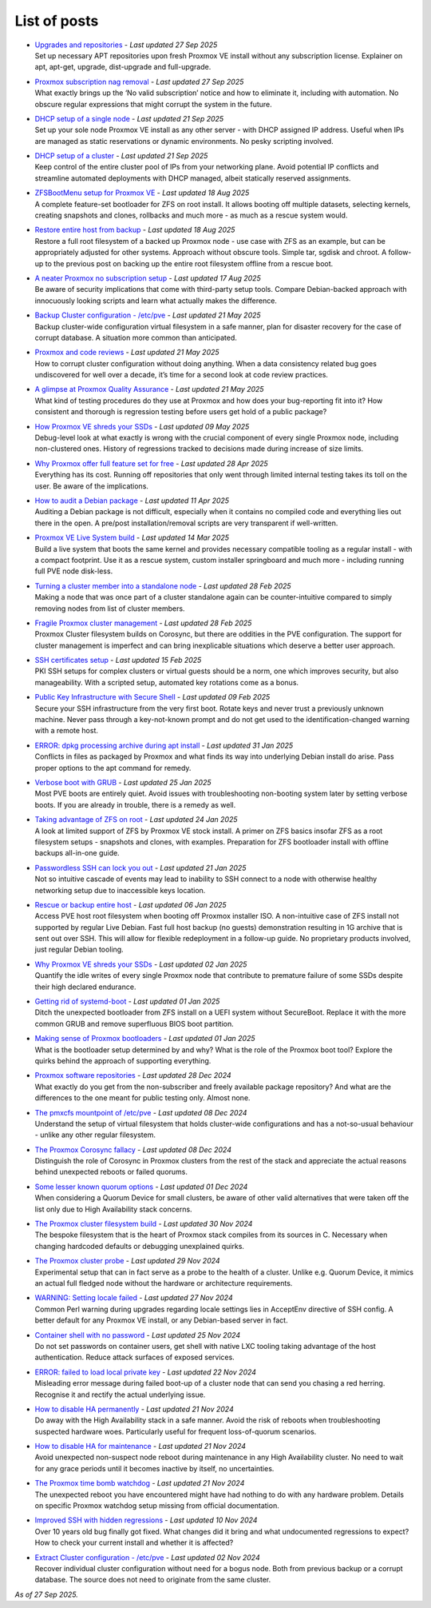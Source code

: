 List of posts
=============

-  | `Upgrades and repositories <https://free-pmx.org/guides/apt-update/>`__ - *Last updated 27 Sep 2025*
   | Set up necessary APT repositories upon fresh Proxmox VE install without any subscription license. Explainer on apt, apt-get, upgrade, dist-upgrade and full-upgrade.

-  | `Proxmox subscription nag removal <https://free-pmx.org/guides/proxmox-nag/>`__ - *Last updated 27 Sep 2025*
   | What exactly brings up the ‘No valid subscription’ notice and how to eliminate it, including with automation. No obscure regular expressions that might corrupt the system in the future.

-  | `DHCP setup of a single node <https://free-pmx.org/guides/dhcp-single/>`__ - *Last updated 21 Sep 2025*
   | Set up your sole node Proxmox VE install as any other server - with DHCP assigned IP address. Useful when IPs are managed as static reservations or dynamic environments. No pesky scripting involved.

-  | `DHCP setup of a cluster <https://free-pmx.org/guides/dhcp-cluster/>`__ - *Last updated 21 Sep 2025*
   | Keep control of the entire cluster pool of IPs from your networking plane. Avoid potential IP conflicts and streamline automated deployments with DHCP managed, albeit statically reserved assignments.

-  | `ZFSBootMenu setup for Proxmox VE <https://free-pmx.org/guides/zfs-boot/>`__ - *Last updated 18 Aug 2025*
   | A complete feature-set bootloader for ZFS on root install. It allows booting off multiple datasets, selecting kernels, creating snapshots and clones, rollbacks and much more - as much as a rescue system would.

-  | `Restore entire host from backup <https://free-pmx.org/guides/host-restore/>`__ - *Last updated 18 Aug 2025*
   | Restore a full root filesystem of a backed up Proxmox node - use case with ZFS as an example, but can be appropriately adjusted for other systems. Approach without obscure tools. Simple tar, sgdisk and chroot. A follow-up to the previous post on backing up the entire root filesystem offline from a rescue boot.

-  | `A neater Proxmox no subscription setup <https://free-pmx.org/insights/no-subscription/>`__ - *Last updated 17 Aug 2025*
   | Be aware of security implications that come with third-party setup tools. Compare Debian-backed approach with innocuously looking scripts and learn what actually makes the difference.

-  | `Backup Cluster configuration - /etc/pve <https://free-pmx.org/guides/configs-backup/>`__ - *Last updated 21 May 2025*
   | Backup cluster-wide configuration virtual filesystem in a safe manner, plan for disaster recovery for the case of corrupt database. A situation more common than anticipated.

-  | `Proxmox and code reviews <https://free-pmx.org/insights/code-reviews/>`__ - *Last updated 21 May 2025*
   | How to corrupt cluster configuration without doing anything. When a data consistency related bug goes undiscovered for well over a decade, it’s time for a second look at code review practices.

-  | `A glimpse at Proxmox Quality Assurance <https://free-pmx.org/insights/quality-assurance/>`__ - *Last updated 21 May 2025*
   | What kind of testing procedures do they use at Proxmox and how does your bug-reporting fit into it? How consistent and thorough is regression testing before users get hold of a public package?

-  | `How Proxmox VE shreds your SSDs <https://free-pmx.org/insights/pmxcfs-writes/>`__ - *Last updated 09 May 2025*
   | Debug-level look at what exactly is wrong with the crucial component of every single Proxmox node, including non-clustered ones. History of regressions tracked to decisions made during increase of size limits.

-  | `Why Proxmox offer full feature set for free <https://free-pmx.org/insights/cost-free/>`__ - *Last updated 28 Apr 2025*
   | Everything has its cost. Running off repositories that only went through limited internal testing takes its toll on the user. Be aware of the implications.

-  | `How to audit a Debian package <https://free-pmx.org/guides/deb-audit/>`__ - *Last updated 11 Apr 2025*
   | Auditing a Debian package is not difficult, especially when it contains no compiled code and everything lies out there in the open. A pre/post installation/removal scripts are very transparent if well-written.

-  | `Proxmox VE Live System build <https://free-pmx.org/guides/live-build/>`__ - *Last updated 14 Mar 2025*
   | Build a live system that boots the same kernel and provides necessary compatible tooling as a regular install - with a compact footprint. Use it as a rescue system, custom installer springboard and much more - including running full PVE node disk-less.

-  | `Turning a cluster member into a standalone node <https://free-pmx.org/guides/node-uncluster/>`__ - *Last updated 28 Feb 2025*
   | Making a node that was once part of a cluster standalone again can be counter-intuitive compared to simply removing nodes from list of cluster members.

-  | `Fragile Proxmox cluster management <https://free-pmx.org/insights/cluster-fragile/>`__ - *Last updated 28 Feb 2025*
   | Proxmox Cluster filesystem builds on Corosync, but there are oddities in the PVE configuration. The support for cluster management is imperfect and can bring inexplicable situations which deserve a better user approach.

-  | `SSH certificates setup <https://free-pmx.org/guides/ssh-certs/>`__ - *Last updated 15 Feb 2025*
   | PKI SSH setups for complex clusters or virtual guests should be a norm, one which improves security, but also manageability. With a scripted setup, automated key rotations come as a bonus.

-  | `Public Key Infrastructure with Secure Shell <https://free-pmx.org/insights/ssh-pki/>`__ - *Last updated 09 Feb 2025*
   | Secure your SSH infrastructure from the very first boot. Rotate keys and never trust a previously unknown machine. Never pass through a key-not-known prompt and do not get used to the identification-changed warning with a remote host.

-  | `ERROR: dpkg processing archive during apt install <https://free-pmx.org/guides/error-dpkg-conflict/>`__ - *Last updated 31 Jan 2025*
   | Conflicts in files as packaged by Proxmox and what finds its way into underlying Debian install do arise. Pass proper options to the apt command for remedy.

-  | `Verbose boot with GRUB <https://free-pmx.org/guides/grub-verbose/>`__ - *Last updated 25 Jan 2025*
   | Most PVE boots are entirely quiet. Avoid issues with troubleshooting non-booting system later by setting verbose boots. If you are already in trouble, there is a remedy as well.

-  | `Taking advantage of ZFS on root <https://free-pmx.org/insights/zfs-root/>`__ - *Last updated 24 Jan 2025*
   | A look at limited support of ZFS by Proxmox VE stock install. A primer on ZFS basics insofar ZFS as a root filesystem setups - snapshots and clones, with examples. Preparation for ZFS bootloader install with offline backups all-in-one guide.

-  | `Passwordless SSH can lock you out <https://free-pmx.org/insights/ssh-lockout/>`__ - *Last updated 21 Jan 2025*
   | Not so intuitive cascade of events may lead to inability to SSH connect to a node with otherwise healthy networking setup due to inaccessible keys location.

-  | `Rescue or backup entire host <https://free-pmx.org/guides/host-backup/>`__ - *Last updated 06 Jan 2025*
   | Access PVE host root filesystem when booting off Proxmox installer ISO. A non-intuitive case of ZFS install not supported by regular Live Debian. Fast full host backup (no guests) demonstration resulting in 1G archive that is sent out over SSH. This will allow for flexible redeployment in a follow-up guide. No proprietary products involved, just regular Debian tooling.

-  | `Why Proxmox VE shreds your SSDs <https://free-pmx.org/insights/pve-ssds/>`__ - *Last updated 02 Jan 2025*
   | Quantify the idle writes of every single Proxmox node that contribute to premature failure of some SSDs despite their high declared endurance.

-  | `Getting rid of systemd-boot <https://free-pmx.org/guides/systemd-boot/>`__ - *Last updated 01 Jan 2025*
   | Ditch the unexpected bootloader from ZFS install on a UEFI system without SecureBoot. Replace it with the more common GRUB and remove superfluous BIOS boot partition.

-  | `Making sense of Proxmox bootloaders <https://free-pmx.org/insights/bootloaders/>`__ - *Last updated 01 Jan 2025*
   | What is the bootloader setup determined by and why? What is the role of the Proxmox boot tool? Explore the quirks behind the approach of supporting everything.

-  | `Proxmox software repositories <https://free-pmx.org/insights/pve-repos/>`__ - *Last updated 28 Dec 2024*
   | What exactly do you get from the non-subscriber and freely available package repository? And what are the differences to the one meant for public testing only. Almost none.

-  | `The pmxcfs mountpoint of /etc/pve <https://free-pmx.org/insights/pmxcfs-mount/>`__ - *Last updated 08 Dec 2024*
   | Understand the setup of virtual filesystem that holds cluster-wide configurations and has a not-so-usual behaviour - unlike any other regular filesystem.

-  | `The Proxmox Corosync fallacy <https://free-pmx.org/insights/corosync-fallacy/>`__ - *Last updated 08 Dec 2024*
   | Distinguish the role of Corosync in Proxmox clusters from the rest of the stack and appreciate the actual reasons behind unexpected reboots or failed quorums.

-  | `Some lesser known quorum options <https://free-pmx.org/insights/quorum-options/>`__ - *Last updated 01 Dec 2024*
   | When considering a Quorum Device for small clusters, be aware of other valid alternatives that were taken off the list only due to High Availability stack concerns.

-  | `The Proxmox cluster filesystem build <https://free-pmx.org/guides/pmxcfs-build/>`__ - *Last updated 30 Nov 2024*
   | The bespoke filesystem that is the heart of Proxmox stack compiles from its sources in C. Necessary when changing hardcoded defaults or debugging unexplained quirks.

-  | `The Proxmox cluster probe <https://free-pmx.org/guides/cluster-probe/>`__ - *Last updated 29 Nov 2024*
   | Experimental setup that can in fact serve as a probe to the health of a cluster. Unlike e.g. Quorum Device, it mimics an actual full fledged node without the hardware or architecture requirements.

-  | `WARNING: Setting locale failed <https://free-pmx.org/guides/warning-locale/>`__ - *Last updated 27 Nov 2024*
   | Common Perl warning during upgrades regarding locale settings lies in AcceptEnv directive of SSH config. A better default for any Proxmox VE install, or any Debian-based server in fact.

-  | `Container shell with no password <https://free-pmx.org/guides/container-shell/>`__ - *Last updated 25 Nov 2024*
   | Do not set passwords on container users, get shell with native LXC tooling taking advantage of the host authentication. Reduce attack surfaces of exposed services.

-  | `ERROR: failed to load local private key <https://free-pmx.org/guides/error-pve-ssl-key/>`__ - *Last updated 22 Nov 2024*
   | Misleading error message during failed boot-up of a cluster node that can send you chasing a red herring. Recognise it and rectify the actual underlying issue.

-  | `How to disable HA permanently <https://free-pmx.org/guides/ha-disable/>`__ - *Last updated 21 Nov 2024*
   | Do away with the High Availability stack in a safe manner. Avoid the risk of reboots when troubleshooting suspected hardware woes. Particularly useful for frequent loss-of-quorum scenarios.

-  | `How to disable HA for maintenance <https://free-pmx.org/guides/ha-maintenance/>`__ - *Last updated 21 Nov 2024*
   | Avoid unexpected non-suspect node reboot during maintenance in any High Availability cluster. No need to wait for any grace periods until it becomes inactive by itself, no uncertainties.

-  | `The Proxmox time bomb watchdog <https://free-pmx.org/insights/watchdog-mux/>`__ - *Last updated 21 Nov 2024*
   | The unexpected reboot you have encountered might have had nothing to do with any hardware problem. Details on specific Proxmox watchdog setup missing from official documentation.

-  | `Improved SSH with hidden regressions <https://free-pmx.org/insights/ssh-regressions/>`__ - *Last updated 10 Nov 2024*
   | Over 10 years old bug finally got fixed. What changes did it bring and what undocumented regressions to expect? How to check your current install and whether it is affected?

-  | `Extract Cluster configuration - /etc/pve <https://free-pmx.org/guides/configs-extract/>`__ - *Last updated 02 Nov 2024*
   | Recover individual cluster configuration without need for a bogus node. Both from previous backup or a corrupt database. The source does not need to originate from the same cluster.

*As of 27 Sep 2025.*
